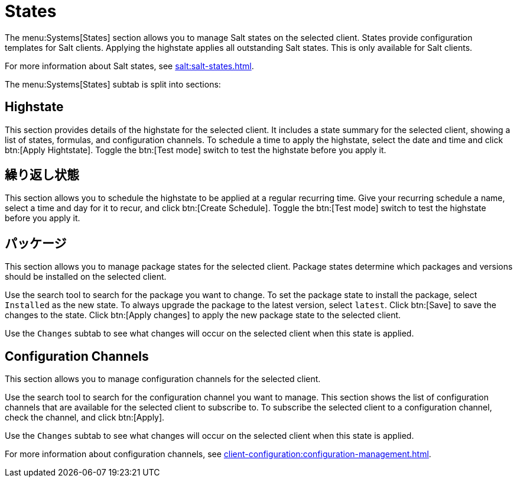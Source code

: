 [[ref-systems-sd-states]]
= States

The menu:Systems[States] section allows you to manage Salt states on the selected client. States provide configuration templates for Salt clients. Applying the highstate applies all outstanding Salt states. This is only available for Salt clients.

For more information about Salt states, see xref:salt:salt-states.adoc[].

The menu:Systems[States] subtab is split into sections:


== Highstate

This section provides details of the highstate for the selected client. It includes a state summary for the selected client, showing a list of states, formulas, and configuration channels. To schedule a time to apply the highstate, select the date and time and click btn:[Apply Hightstate]. Toggle the btn:[Test mode] switch to test the highstate before you apply it.



== 繰り返し状態

This section allows you to schedule the highstate to be applied at a regular recurring time. Give your recurring schedule a name, select a time and day for it to recur, and click btn:[Create Schedule]. Toggle the btn:[Test mode] switch to test the highstate before you apply it.



== パッケージ

This section allows you to manage package states for the selected client. Package states determine which packages and versions should be installed on the selected client.

Use the search tool to search for the package you want to change. To set the package state to install the package, select [guimenu]``Installed`` as the new state. To always upgrade the package to the latest version, select [guimenu]``latest``. Click btn:[Save] to save the changes to the state. Click btn:[Apply changes] to apply the new package state to the selected client.

Use the [guimenu]``Changes`` subtab to see what changes will occur on the selected client when this state is applied.



== Configuration Channels

This section allows you to manage configuration channels for the selected client.

Use the search tool to search for the configuration channel you want to manage. This section shows the list of configuration channels that are available for the selected client to subscribe to. To subscribe the selected client to a configuration channel, check the channel, and click btn:[Apply].

Use the [guimenu]``Changes`` subtab to see what changes will occur on the selected client when this state is applied.

For more information about configuration channels, see xref:client-configuration:configuration-management.adoc[].
